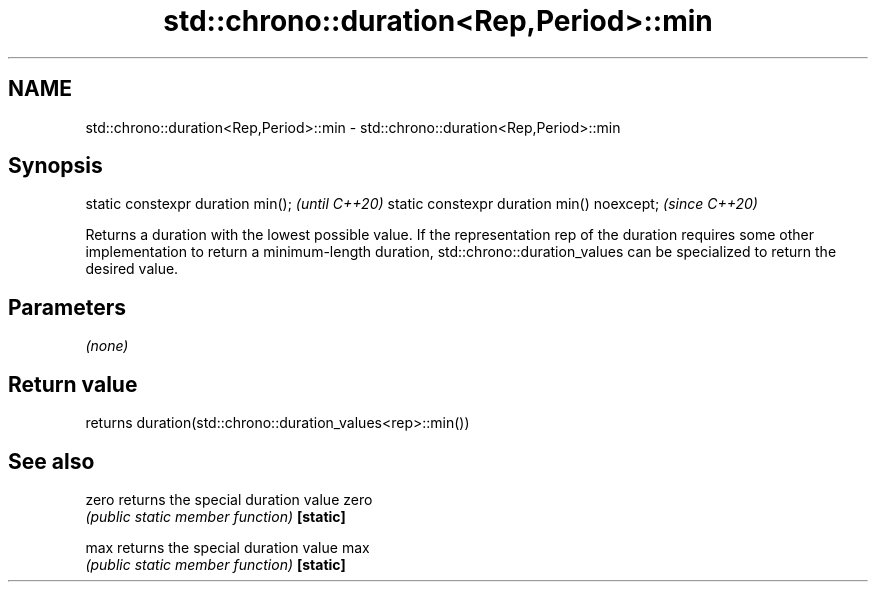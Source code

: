 .TH std::chrono::duration<Rep,Period>::min 3 "2020.03.24" "http://cppreference.com" "C++ Standard Libary"
.SH NAME
std::chrono::duration<Rep,Period>::min \- std::chrono::duration<Rep,Period>::min

.SH Synopsis

static constexpr duration min();           \fI(until C++20)\fP
static constexpr duration min() noexcept;  \fI(since C++20)\fP

Returns a duration with the lowest possible value.
If the representation rep of the duration requires some other implementation to return a minimum-length duration, std::chrono::duration_values can be specialized to return the desired value.

.SH Parameters

\fI(none)\fP

.SH Return value

returns duration(std::chrono::duration_values<rep>::min())

.SH See also



zero     returns the special duration value zero
         \fI(public static member function)\fP
\fB[static]\fP

max      returns the special duration value max
         \fI(public static member function)\fP
\fB[static]\fP




